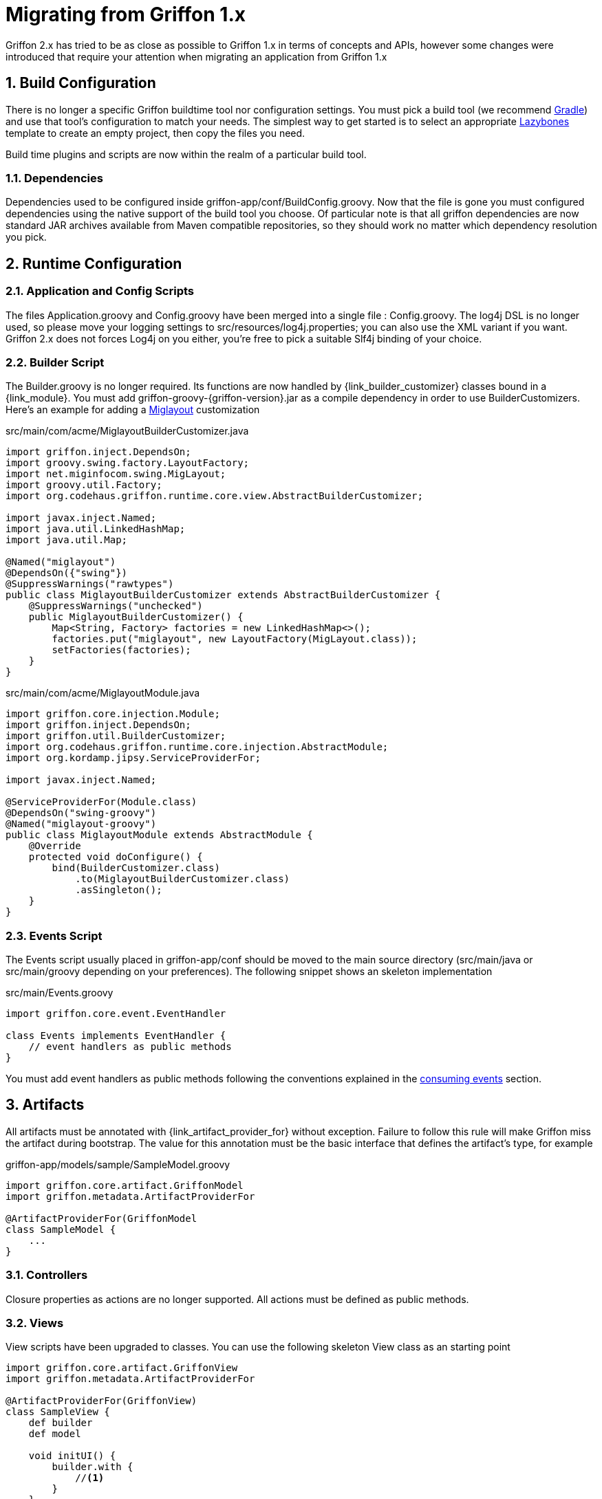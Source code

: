 
[[_appendix_migration]]
= Migrating from Griffon 1.x
:numbered:

Griffon 2.x has tried to be as close as possible to Griffon 1.x in terms of concepts
and APIs, however some changes were introduced that require your attention when
migrating an application from Griffon 1.x

== Build Configuration

There is no longer a specific Griffon buildtime tool nor configuration settings.
You must pick a build tool (we recommend http://gradle.org[Gradle]) and use that
tool's configuration to match your needs. The simplest way to get started is to
select an appropriate http://github.com/pledbrook/layzbones[Lazybones] template
to create an empty project, then copy the files you need.

Build time plugins and scripts are now within the realm of a particular build tool.

=== Dependencies

Dependencies used to be configured inside +griffon-app/conf/BuildConfig.groovy+. Now
that the file is gone you must configured dependencies using the native support of
the build tool you choose. Of particular note is that all griffon dependencies are
now standard JAR archives available from Maven compatible repositories, so they should
work no matter which dependency resolution you pick.

== Runtime Configuration

=== Application and Config Scripts

The files +Application.groovy+ and +Config.groovy+ have been merged into a single
file : +Config.groovy+. The +log4j+ DSL is no longer used, so please move your
logging settings to +src/resources/log4j.properties+; you can also use the XML variant
if you want. Griffon 2.x does not forces Log4j on you either, you're free to pick
a suitable Slf4j binding of your choice.

=== Builder Script

The +Builder.groovy+ is no longer required. Its functions are now handled by
+{link_builder_customizer}+ classes bound in a +{link_module}+. You must add
+griffon-groovy-{griffon-version}.jar+ as a compile dependency in order to use
+BuilderCustomizers+. Here's an example for adding a http://miglayout.com[Miglayout]
customization

.src/main/com/acme/MiglayoutBuilderCustomizer.java
[source,java,options="nowrap"]
[subs="verbatim"]
----
import griffon.inject.DependsOn;
import groovy.swing.factory.LayoutFactory;
import net.miginfocom.swing.MigLayout;
import groovy.util.Factory;
import org.codehaus.griffon.runtime.core.view.AbstractBuilderCustomizer;

import javax.inject.Named;
import java.util.LinkedHashMap;
import java.util.Map;

@Named("miglayout")
@DependsOn({"swing"})
@SuppressWarnings("rawtypes")
public class MiglayoutBuilderCustomizer extends AbstractBuilderCustomizer {
    @SuppressWarnings("unchecked")
    public MiglayoutBuilderCustomizer() {
        Map<String, Factory> factories = new LinkedHashMap<>();
        factories.put("miglayout", new LayoutFactory(MigLayout.class));
        setFactories(factories);
    }
}
----

.src/main/com/acme/MiglayoutModule.java
[source,java,options="nowrap"]
[subs="verbatim"]
----
import griffon.core.injection.Module;
import griffon.inject.DependsOn;
import griffon.util.BuilderCustomizer;
import org.codehaus.griffon.runtime.core.injection.AbstractModule;
import org.kordamp.jipsy.ServiceProviderFor;

import javax.inject.Named;

@ServiceProviderFor(Module.class)
@DependsOn("swing-groovy")
@Named("miglayout-groovy")
public class MiglayoutModule extends AbstractModule {
    @Override
    protected void doConfigure() {
        bind(BuilderCustomizer.class)
            .to(MiglayoutBuilderCustomizer.class)
            .asSingleton();
    }
}
----

=== Events Script

The +Events+ script usually placed in +griffon-app/conf+ should be moved to the main
source directory (+src/main/java+ or +src/main/groovy+ depending on your preferences).
The following snippet shows an skeleton implementation

.src/main/Events.groovy
[source,groovy,options="nowrap"]
[subs="verbatim"]
----
import griffon.core.event.EventHandler

class Events implements EventHandler {
    // event handlers as public methods
}
----

You must add event handlers as public methods following the conventions explained
in the <<_events_consuming,consuming events>> section.

== Artifacts

All artifacts must be annotated with +{link_artifact_provider_for}+ without exception.
Failure to follow this rule will make Griffon miss the artifact during bootstrap.
The value for this annotation must be the basic interface that defines the artifact's
type, for example

.griffon-app/models/sample/SampleModel.groovy
[source,groovy,options="nowrap"]
[subs="verbatim"]
----
import griffon.core.artifact.GriffonModel
import griffon.metadata.ArtifactProviderFor

@ArtifactProviderFor(GriffonModel
class SampleModel {
    ...
}
----

=== Controllers

Closure properties as actions are no longer supported. All actions must be defined
as public methods.

=== Views

View scripts have been upgraded to classes. You can use the following skeleton View
class as an starting point

[source,groovy,options="nowrap"]
[subs="verbatim"]
----
import griffon.core.artifact.GriffonView
import griffon.metadata.ArtifactProviderFor

@ArtifactProviderFor(GriffonView)
class SampleView {
    def builder
    def model

    void initUI() {
        builder.with {
            //<1>
        }
    }
}
----
<1> UI components

Next, place the contents of your old View script inside [conum,data-value=1]_1_.

== Lifecycle Scripts

These scripts must be migrated to full classes too. Here's the basic skeleton code
for any lifecycle handler

[source,groovy,options="nowrap"]
[subs="verbatim"]
----
import griffon.core.GriffonApplication
import org.codehaus.griffon.runtime.core.AbstractLifecycleHandler

import javax.annotation.Nonnull
import javax.inject.Inject

class Initialize extends AbstractLifecycleHandler {
    @Inject
    Initialize(@Nonnull GriffonApplication application) {
        super(application)
    }

    @Override
    void execute() {
        // do the work
    }
}
----

== Tests

Griffon 2.x no longer segregates tests between +unit+ and +functional+. You must use
your build tool's native support for both types (this is quite simple with Gradle).
Move all unit tests under +src/test/java+ or +src/test/groovy+ depending on your
choice of main language. The base +GriffonUnitTestCase+ class no longer exist. Use
any testing framework you're comfortable with to write unit tests (Junit4, Spock, etc).
Use the following template if you need to write artifact tests

[source,groovy,options="nowrap"]
[subs="verbatim"]
----
import griffon.core.test.GriffonUnitRule
import griffon.core.test.TestFor
import org.junit.Rule
import org.junit.Test

import static com.jayway.awaitility.Awaitility.await
import static java.util.concurrent.TimeUnit.SECONDS

@TestFor(SampleController)
class SampleControllerTest {
    private SampleController controller

    @Rule
    public final GriffonUnitRule griffon = new GriffonUnitRule()

    @Test
    void testControllerAction() {
        // given:
        // setup collaborators

        // when:
        // stimulus
        controller.invokeAction('nameOfTheAction')

        // then:
        // use Awaitility to successfully wait for async processing to finish
        await().atMost(2, SECONDS)
        assert someCondition
    }
}
----
